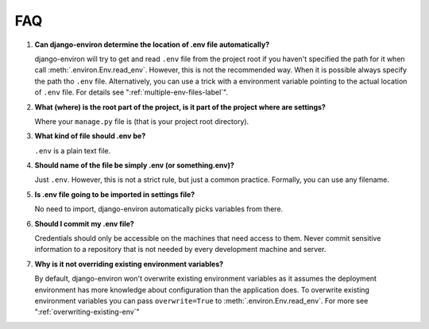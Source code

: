 ===
FAQ
===


#. **Can django-environ determine the location of .env file automatically?**

   django-environ will try to get and read ``.env`` file from the project
   root if you haven't specified the path for it when call :meth:`.environ.Env.read_env`.
   However, this is not the recommended way. When it is possible always specify
   the path tho ``.env`` file. Alternatively, you can use a trick with a
   environment variable pointing to the actual location of ``.env`` file.
   For details see ":ref:`multiple-env-files-label`".

#. **What (where) is the root part of the project, is it part of the project where are settings?**

   Where your ``manage.py`` file is (that is your project root directory).

#. **What kind of file should .env be?**

   ``.env`` is a plain text file.

#. **Should name of the file be simply .env (or something.env)?**

   Just ``.env``. However, this is not a strict rule, but just a common
   practice. Formally, you can use any filename.

#. **Is .env file going to be imported in settings file?**

   No need to import, django-environ automatically picks variables
   from there.

#. **Should I commit my .env file?**

   Credentials should only be accessible on the machines that need access to them.
   Never commit sensitive information to a repository that is not needed by every
   development machine and server.

#. **Why is it not overriding existing environment variables?**

   By default, django-environ won't overwrite existing environment variables as
   it assumes the deployment environment has more knowledge about configuration
   than the application does. To overwrite existing environment variables you can
   pass ``overwrite=True`` to :meth:`.environ.Env.read_env`. For more see
   ":ref:`overwriting-existing-env`"
